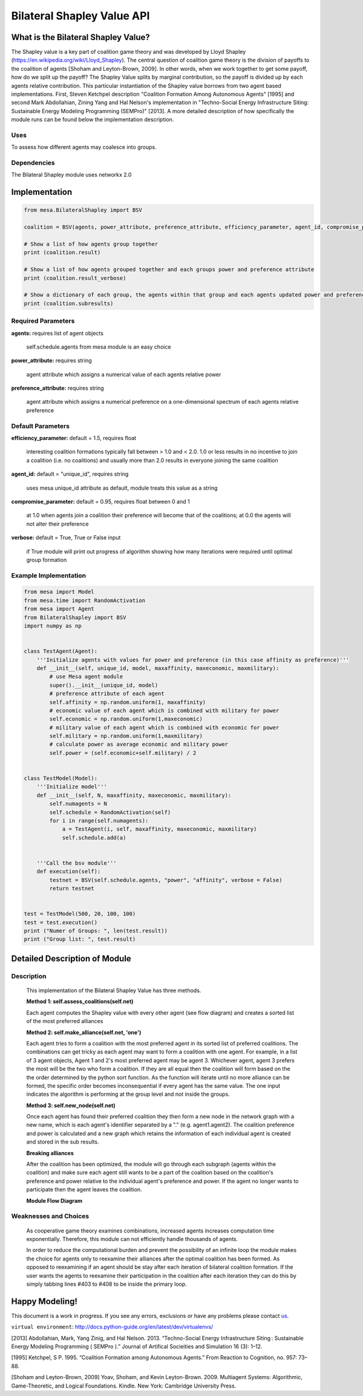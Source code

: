 
Bilateral Shapley Value API
================================

What is the Bilateral Shapley Value?
------------------------------------

The Shapley value is a key part of coalition game theory and was developed by Lloyd Shapley (https://en.wikipedia.org/wiki/Lloyd_Shapley). The central question of coalition game theory is the division of payoffs to the coalition of agents [Shoham and Leyton-Brown, 2009]. In other words, when we work together to get some payoff, how do we split up the payoff? The Shapley Value splits by marginal contribution, so the payoff is divided up by each agents relative contribution. This particular instantiation of the Shapley value borrows from two agent based implementations. First, Steven Ketchpel description "Coalition Formation Among Autonomous Agents" [1995] and second Mark Abdollahian, Zining Yang and Hal Nelson's implementation in "Techno-Social Energy Infrastructure Siting: Sustainable Energy Modeling Programming (SEMPro)" [2013]. A more detailed description of how specifically the module runs can be found below the implementation description. 

Uses
~~~~~
To assess how different agents may coalesce into groups. 

Dependencies
~~~~~~~~~~~~
The Bilateral Shapley module uses networkx 2.0

Implementation
--------------

.. code:: python

    from mesa.BilateralShapley import BSV

    coalition = BSV(agents, power_attribute, preference_attribute, efficiency_parameter, agent_id, compromise_parameter, verbose)

    # Show a list of how agents group together
    print (coalition.result)

    # Show a list of how agents grouped together and each groups power and preference attribute
    print (coalition.result_verbose)

    # Show a dictionary of each group, the agents within that group and each agents updated power and preference value based on their assimilation into the group
    print (coalition.subresults)

Required Parameters 
~~~~~~~~~~~~~~~~~~~~
**agents:** requires list of agent objects 
    
            self.schedule.agents from mesa module is an easy choice 

**power_attribute:** requires string

             agent attribute which assigns a numerical value of each agents relative power

**preference_attribute:** requires string

             agent attribute which assigns a numerical preference on a one-dimensional spectrum of each agents relative preference

Default Parameters 
~~~~~~~~~~~~~~~~~~~~
**efficiency_parameter:**  default = 1.5, requires float

             interesting coalition formations typically fall between > 1.0 and < 2.0. 1.0 or less results in no incentive to join a coalition (i.e. no coalitions) and usually more than 2.0 results in everyone joining the same coalition

**agent_id:**  default = "unique_id", requires string

             uses mesa unique_id attribute as default, module treats this value as a string

**compromise_parameter:** default = 0.95, requires float between 0 and 1

             at 1.0 when agents join a coalition their preference will become that of the coalitions; at 0.0 the agents will not alter their preference

**verbose:**  default = True, True or False input

             if True module will print out progress of algorithm showing how many iterations were required until optimal group formation

Example Implementation
~~~~~~~~~~~~~~~~~~~~~~~~

.. code:: python

    from mesa import Model
    from mesa.time import RandomActivation
    from mesa import Agent
    from BilateralShapley import BSV
    import numpy as np


    class TestAgent(Agent):
        '''Initialize agents with values for power and preference (in this case affinity as preference)'''
        def __init__(self, unique_id, model, maxaffinity, maxeconomic, maxmilitary):
            # use Mesa agent module
            super().__init__(unique_id, model)
            # preference attribute of each agent
            self.affinity = np.random.uniform(1, maxaffinity)
            # economic value of each agent which is combined with military for power
            self.economic = np.random.uniform(1,maxeconomic)
            # military value of each agent which is combined with economic for power
            self.military = np.random.uniform(1,maxmilitary)
            # calculate power as average economic and military power
            self.power = (self.economic+self.military) / 2


    class TestModel(Model):
        '''Initialize model'''
        def __init__(self, N, maxaffinity, maxeconomic, maxmilitary):
            self.numagents = N
            self.schedule = RandomActivation(self)
            for i in range(self.numagents):
                a = TestAgent(i, self, maxaffinity, maxeconomic, maxmilitary)
                self.schedule.add(a)
                
        
        '''Call the bsv module'''        
        def execution(self):
            testnet = BSV(self.schedule.agents, "power", "affinity", verbose = False)
            return testnet    


    test = TestModel(500, 20, 100, 100)
    test = test.execution()
    print ("Numer of Groups: ", len(test.result))
    print ("Group list: ", test.result)


Detailed Description of Module
------------------------------

Description
~~~~~~~~~~~

    This implementation of the Bilateral Shapley Value has three methods. 

    **Method 1: self.assess_coalitions(self.net)**

    Each agent computes the Shapley value with every other agent (see flow diagram) and creates a sorted list of the most preferred alliances  

    **Method 2: self.make_alliance(self.net, 'one')**

    Each agent tries to form a coalition with the most preferred agent in its sorted list of preferred coalitions. The combinations can get tricky as each agent may want to form a coalition with one agent. For example, in a list of 3 agent objects, Agent 1 and 2's most preferred agent may be agent 3. Whichever agent, agent 3 prefers the most will be the two who form a coalition. If they are all equal then the coalition will form based on the the order determined by the python sort function. As the function will iterate until no more alliance can be formed, the specific order becomes inconsequential if every agent has the same value. The one input indicates the algorithm is performing at the group level and not inside the groups. 

    **Method 3: self.new_node(self.net)**

    Once each agent has found their preferred coalition they then form a new node in the network graph with a new name, which is each agent's identifier separated by a "." (e.g. agent1.agent2). The coalition preference and power is calculated and a new graph which retains the information of each individual agent is created and stored in the sub results. 

    **Breaking alliances**

    After the coalition has been optimized, the module will go through each subgraph (agents within the coalition) and make sure each agent still wants to be a part of the coalition based on the coalition's preference and power relative to the individual agent's preference and power. If the agent no longer wants to participate then the agent leaves the coalition.   

    **Module Flow Diagram**


            .. image:: images/bilateralshapley/BilateralShapleyFlow.jpg

Weaknesses and Choices
~~~~~~~~~~~~~~~~~~~~~~

    As cooperative game theory examines combinations, increased agents increases computation time exponentially. Therefore, this module can not efficiently handle thousands of agents. 

    In order to reduce the computational burden and prevent the possibility of an infinite loop the module makes the choice for agents only to reexamine their alliances after the optimal coalition has been formed. As opposed to reexamining if an agent should be stay after each iteration of bilateral coalition formation. If the user wants the agents to reexamine their participation in the coalition after each iteration they can do this by simply tabbing lines #403 to #408 to be inside the primary loop. 


Happy Modeling!
----------------

This document is a work in progress. If you see any errors, exclusions
or have any problems please contact
`us <https://github.com/projectmesa/mesa/issues>`__.

``virtual environment``:
http://docs.python-guide.org/en/latest/dev/virtualenvs/

[2013] Abdollahian, Mark, Yang Zinig, and Hal Nelson. 2013. “Techno-Social Energy Infrastructure Siting : Sustainable Energy Modeling Programming ( SEMPro ).” Journal of Artifical Socieities and Simulation 16 (3): 1–12.

[1995] Ketchpel, S P. 1995. “Coalition Formation among Autonomous Agents.” From Reaction to Cognition, no. 957: 73–88.

[Shoham and Leyton-Brown, 2009] Yoav, Shoham, and Kevin Leyton-Brown. 2009. Multiagent Systems: Algorithmic, Game-Theoretic, and Logical Foundations. Kindle. New York: Cambridge University Press.

